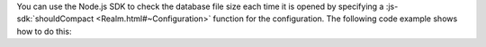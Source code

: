 You can use the Node.js SDK to check the database file size each time it is opened
by specifying a :js-sdk:`shouldCompact <Realm.html#~Configuration>` function
for the configuration. The following code example shows how to do this:
